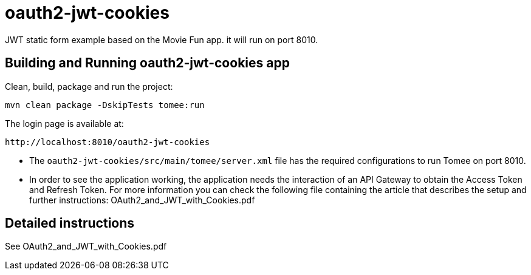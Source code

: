 = oauth2-jwt-cookies

JWT static form example based on the Movie Fun app. it will run on port 8010.

== Building and Running oauth2-jwt-cookies app

Clean, build, package and run the project:
----
mvn clean package -DskipTests tomee:run
----

The login page is available at: 
----
http://localhost:8010/oauth2-jwt-cookies
----

* The `oauth2-jwt-cookies/src/main/tomee/server.xml` file has the required configurations to run Tomee on port 8010.
* In order to see the application working, the application needs the interaction of an API Gateway to obtain the Access Token and Refresh Token.
For more information you can check the following file containing the article that describes the setup and further instructions: OAuth2_and_JWT_with_Cookies.pdf

== Detailed instructions

See OAuth2_and_JWT_with_Cookies.pdf


